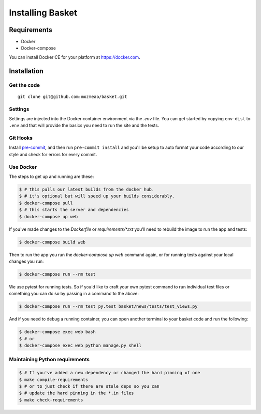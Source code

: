 .. This Source Code Form is subject to the terms of the Mozilla Public
.. License, v. 2.0. If a copy of the MPL was not distributed with this
.. file, You can obtain one at http://mozilla.org/MPL/2.0/.

.. _install:

=================
Installing Basket
=================

Requirements
============

* Docker
* Docker-compose

You can install Docker CE for your platform at https://docker.com.

Installation
============

Get the code
------------

::

    git clone git@github.com:mozmeao/basket.git

Settings
--------

Settings are injected into the Docker container environment via the `.env` file. You can
get started by copying ``env-dist`` to ``.env`` and that will
provide the basics you need to run the site and the tests.

Git Hooks
---------

Install `pre-commit <https://pre-commit.com/#install>`_, and then run ``pre-commit install`` and you'll be setup to auto format your
code according to our style and check for errors for every commit.

Use Docker
----------

The steps to get up and running are these:

.. code-block:: bash

    $ # this pulls our latest builds from the docker hub.
    $ # it's optional but will speed up your builds considerably.
    $ docker-compose pull
    $ # this starts the server and dependencies
    $ docker-compose up web

If you've made changes to the `Dockerfile` or `requirements/*.txt` you'll need to rebuild the image to run the app and tests:

.. code-block:: bash

    $ docker-compose build web

Then to run the app you run the `docker-compose up web` command again, or for running tests against your local changes you run:

.. code-block:: bash

    $ docker-compose run --rm test

We use pytest for running tests. So if you'd like to craft your own pytest command to run individual test files or something
you can do so by passing in a command to the above:

.. code-block:: bash

    $ docker-compose run --rm test py.test basket/news/tests/test_views.py

And if you need to debug a running container, you can open another terminal to your basket code and run the following:

.. code-block:: bash

    $ docker-compose exec web bash
    $ # or
    $ docker-compose exec web python manage.py shell


Maintaining Python requirements
-------------------------------

.. code-block:: bash

    $ # If you've added a new dependency or changed the hard pinning of one
    $ make compile-requirements
    $ # or to just check if there are stale deps so you can
    $ # update the hard pinning in the *.in files
    $ make check-requirements


